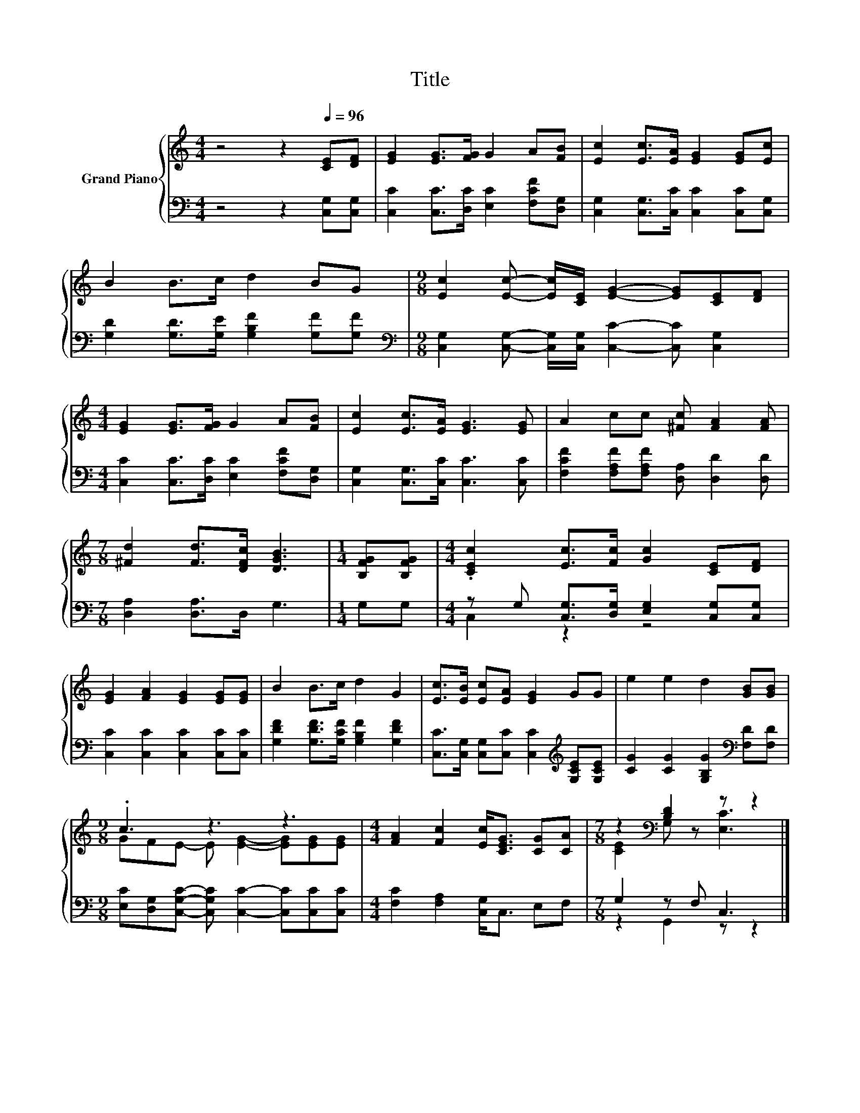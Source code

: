 X:1
T:Title
%%score { ( 1 4 ) | ( 2 3 ) }
L:1/8
M:4/4
K:C
V:1 treble nm="Grand Piano"
V:4 treble 
V:2 bass 
V:3 bass 
V:1
 z4 z2[Q:1/4=96] [CE][DF] | [EG]2 [EG]>[FG] G2 A[FB] | [Ec]2 [Ec]>[EA] [EG]2 [EG][Ec] | %3
 B2 B>c d2 BG |[M:9/8] [Ec]2 [Ec]- [Ec]/[CE]/ [EG]2- [EG][CE][DF] | %5
[M:4/4] [EG]2 [EG]>[FG] G2 A[FB] | [Ec]2 [Ec]>[EA] [EG]3 [EG] | A2 cc [^Fc] [FA]2 [FA] | %8
[M:7/8] [^Fd]2 [Fd]>[DFc] [DGB]3 |[M:1/4] [B,FG][B,FG] |[M:4/4] .[CEc]2 [Ec]>[Fc] [Gc]2 [CE][DF] | %11
 [EG]2 [FA]2 [EG]2 [EG][EG] | B2 B>c d2 G2 | [Ec]>[EB] [Ec][EA] [EG]2 GG | e2 e2 d2 [GB][GB] | %15
[M:9/8] .c3 z3 z3 |[M:4/4] [FA]2 [Fc]2 [Ec]<[CEG] [CG][CA] |[M:7/8] z2[K:bass] [B,D]2 z z2 |] %18
V:2
 z4 z2 [C,G,][C,G,] | [C,C]2 [C,C]>[D,C] [E,C]2 [F,CF][D,G,] | %2
 [C,G,]2 [C,G,]>[C,C] [C,C]2 [C,C][C,G,] | [G,D]2 [G,D]>[G,E] [G,B,F]2 [G,F][G,F] | %4
[M:9/8][K:bass] [C,G,]2 [C,G,]- [C,G,]/[C,G,]/ [C,C]2- [C,C] [C,G,]2 | %5
[M:4/4] [C,C]2 [C,C]>[D,C] [E,C]2 [F,CF][D,G,] | [C,G,]2 [C,G,]>[C,C] [C,C]3 [C,C] | %7
 [F,CF]2 [F,A,F][F,A,F] [D,A,] [D,D]2 [D,D] |[M:7/8] [D,A,]2 [D,A,]>D, G,3 |[M:1/4] G,G, | %10
[M:4/4] z G, [C,G,]>[D,G,] [E,G,]2 [C,G,][C,G,] | [C,C]2 [C,C]2 [C,C]2 [C,C][C,C] | %12
 [G,DF]2 [G,DF]>[G,CF] [G,B,F]2 [G,DF]2 | [C,C]>[C,G,] [C,G,][C,C] [C,C]2[K:treble] [G,CE][G,CE] | %14
 [CG]2 [CG]2 [G,B,G]2[K:bass] [F,D][F,D] | %15
[M:9/8] [E,C][D,G,][C,G,C]- [C,G,C] [C,C]2- [C,C][C,C][C,C] | %16
[M:4/4] [F,C]2 [F,A,]2 [C,G,]<C, E,F, |[M:7/8] G,2 z F, C,3 |] %18
V:3
 x8 | x8 | x8 | x8 |[M:9/8][K:bass] x9 |[M:4/4] x8 | x8 | x8 |[M:7/8] x7 |[M:1/4] x2 | %10
[M:4/4] C,2 z2 z4 | x8 | x8 | x6[K:treble] x2 | x6[K:bass] x2 |[M:9/8] x9 |[M:4/4] x8 | %17
[M:7/8] z2 G,,2 z z2 |] %18
V:4
 x8 | x8 | x8 | x8 |[M:9/8] x9 |[M:4/4] x8 | x8 | x8 |[M:7/8] x7 |[M:1/4] x2 |[M:4/4] x8 | x8 | %12
 x8 | x8 | x8 |[M:9/8] GFE- E [EG]2- [EG][EG][EG] |[M:4/4] x8 |[M:7/8] [CE]2[K:bass] G, z [E,C]3 |] %18

